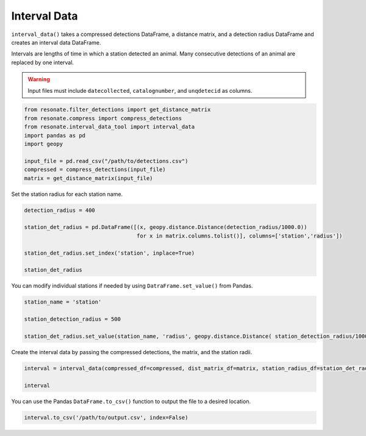 
Interval Data
=============

.. raw:: html

   <hr>

``interval_data()`` takes a compressed detections DataFrame, a distance
matrix, and a detection radius DataFrame and creates an interval data
DataFrame.

Intervals are lengths of time in which a station detected an animal.
Many consecutive detections of an animal are replaced by one interval.

.. warning:: 

   Input files must include ``datecollected``, ``catalognumber``, and ``unqdetecid`` as columns.

.. code:: python

    from resonate.filter_detections import get_distance_matrix
    from resonate.compress import compress_detections
    from resonate.interval_data_tool import interval_data
    import pandas as pd
    import geopy
    
    input_file = pd.read_csv("/path/to/detections.csv") 
    compressed = compress_detections(input_file) 
    matrix = get_distance_matrix(input_file)

Set the station radius for each station name.

.. code:: python

    detection_radius = 400
    
    station_det_radius = pd.DataFrame([(x, geopy.distance.Distance(detection_radius/1000.0)) 
                                       for x in matrix.columns.tolist()], columns=['station','radius'])
    
    station_det_radius.set_index('station', inplace=True)
    
    station_det_radius 

You can modify individual stations if needed by using
``DatraFrame.set_value()`` from Pandas.

.. code:: python

    station_name = 'station'
    
    station_detection_radius = 500
    
    station_det_radius.set_value(station_name, 'radius', geopy.distance.Distance( station_detection_radius/1000.0 ))

Create the interval data by passing the compressed detections, the
matrix, and the station radii.

.. code:: python

    interval = interval_data(compressed_df=compressed, dist_matrix_df=matrix, station_radius_df=station_det_radius)
    
    interval

You can use the Pandas ``DataFrame.to_csv()`` function to output the
file to a desired location.

.. code:: python

    interval.to_csv('/path/to/output.csv', index=False)
